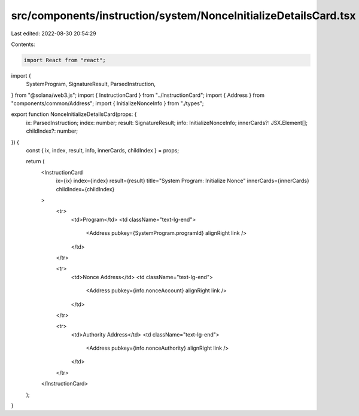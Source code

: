 src/components/instruction/system/NonceInitializeDetailsCard.tsx
================================================================

Last edited: 2022-08-30 20:54:29

Contents:

.. code-block:: tsx

    import React from "react";
import {
  SystemProgram,
  SignatureResult,
  ParsedInstruction,
} from "@solana/web3.js";
import { InstructionCard } from "../InstructionCard";
import { Address } from "components/common/Address";
import { InitializeNonceInfo } from "./types";

export function NonceInitializeDetailsCard(props: {
  ix: ParsedInstruction;
  index: number;
  result: SignatureResult;
  info: InitializeNonceInfo;
  innerCards?: JSX.Element[];
  childIndex?: number;
}) {
  const { ix, index, result, info, innerCards, childIndex } = props;

  return (
    <InstructionCard
      ix={ix}
      index={index}
      result={result}
      title="System Program: Initialize Nonce"
      innerCards={innerCards}
      childIndex={childIndex}
    >
      <tr>
        <td>Program</td>
        <td className="text-lg-end">
          <Address pubkey={SystemProgram.programId} alignRight link />
        </td>
      </tr>

      <tr>
        <td>Nonce Address</td>
        <td className="text-lg-end">
          <Address pubkey={info.nonceAccount} alignRight link />
        </td>
      </tr>

      <tr>
        <td>Authority Address</td>
        <td className="text-lg-end">
          <Address pubkey={info.nonceAuthority} alignRight link />
        </td>
      </tr>
    </InstructionCard>
  );
}


